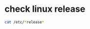 * check linux release
:PROPERTIES:
:CUSTOM_ID: check-linux-release
:END:
#+begin_src sh
cat /etc/*release*
#+end_src
